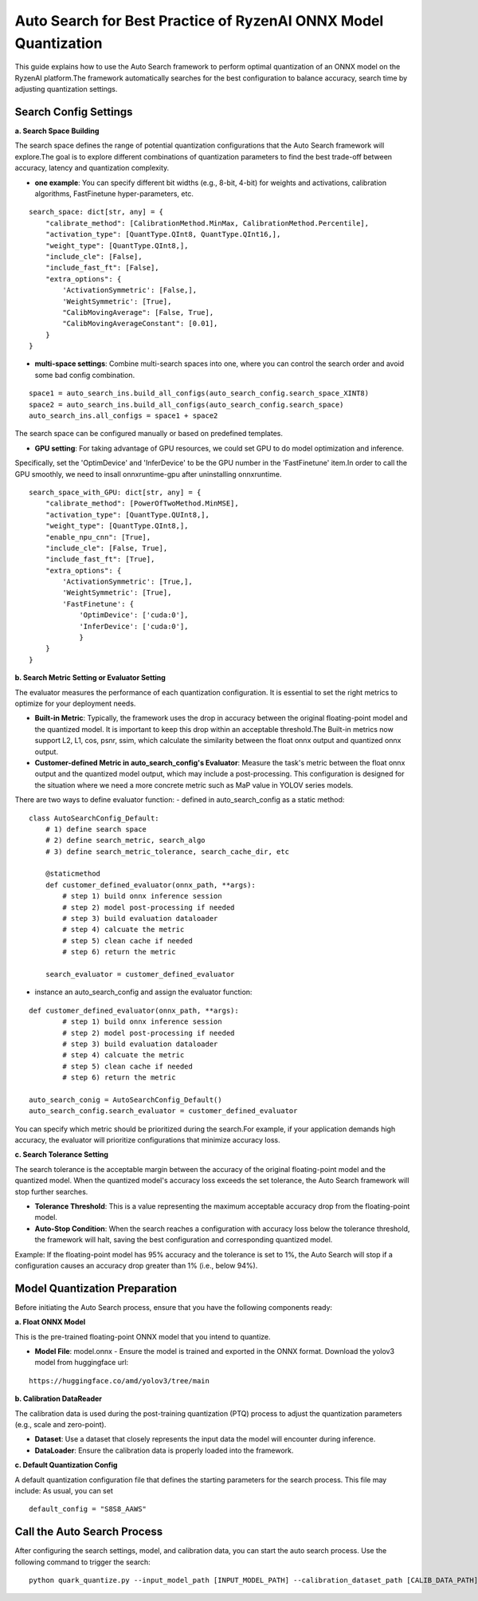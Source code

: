 .. raw:: html

   <!-- omit in toc -->
Auto Search for Best Practice of RyzenAI ONNX Model Quantization
================================================================

This guide explains how to use the Auto Search framework to perform optimal quantization of an ONNX model on the RyzenAI platform.\
The framework automatically searches for the best configuration to balance accuracy, search time by adjusting quantization settings.

Search Config Settings
---------------------------

**a. Search Space Building**

The search space defines the range of potential quantization configurations that the Auto Search framework will explore.\
The goal is to explore different combinations of quantization parameters to find the best trade-off between accuracy, latency and quantization complexity.

- **one example**: You can specify different bit widths (e.g., 8-bit, 4-bit) for weights and activations, calibration algorithms, FastFinetune hyper-parameters, etc.
::

    search_space: dict[str, any] = {
        "calibrate_method": [CalibrationMethod.MinMax, CalibrationMethod.Percentile],
        "activation_type": [QuantType.QInt8, QuantType.QInt16,],
        "weight_type": [QuantType.QInt8,],
        "include_cle": [False],
        "include_fast_ft": [False],
        "extra_options": {
            'ActivationSymmetric': [False,],
            'WeightSymmetric': [True],
            "CalibMovingAverage": [False, True],
            "CalibMovingAverageConstant": [0.01],
        }
    }


- **multi-space settings**: Combine multi-search spaces into one, where you can control the search order and avoid some bad config combination.
::

    space1 = auto_search_ins.build_all_configs(auto_search_config.search_space_XINT8)
    space2 = auto_search_ins.build_all_configs(auto_search_config.search_space)
    auto_search_ins.all_configs = space1 + space2


The search space can be configured manually or based on predefined templates.

- **GPU setting**: For taking advantage of GPU resources, we could set GPU to do model optimization and inference.\
Specifically, set the 'OptimDevice' and 'InferDevice' to be the GPU number in the 'FastFinetune' item.\
In order to call the GPU smoothly, we need to insall onnxruntime-gpu after uninstalling onnxruntime.

::

    search_space_with_GPU: dict[str, any] = {
        "calibrate_method": [PowerOfTwoMethod.MinMSE],
        "activation_type": [QuantType.QUInt8,],
        "weight_type": [QuantType.QInt8,],
        "enable_npu_cnn": [True],
        "include_cle": [False, True],
        "include_fast_ft": [True],
        "extra_options": {
            'ActivationSymmetric': [True,],
            'WeightSymmetric': [True],
            'FastFinetune': {
                'OptimDevice': ['cuda:0'],
                'InferDevice': ['cuda:0'],
                }
        }
    }

**b. Search Metric Setting or Evaluator Setting**

The evaluator measures the performance of each quantization configuration. It is essential to set the right metrics to optimize for your deployment needs.

- **Built-in Metric**: Typically, the framework uses the drop in accuracy between the original floating-point model and the quantized model. It is important to keep this drop within an acceptable threshold.The Built-in metrics now support L2, L1, cos, psnr, ssim, which calculate the similarity between the float onnx output and quantized onnx output.

- **Customer-defined Metric in auto_search_config's Evaluator**: Measure the task's metric between the float onnx output and the quantized model output, which may include a post-processing. This configuration is designed for the situation where we need a more concrete metric such as MaP value in YOLOV series models.

There are two ways to define evaluator function:
- defined in auto_search_config as a static method:

::

    class AutoSearchConfig_Default:
        # 1) define search space
        # 2) define search_metric, search_algo
        # 3) define search_metric_tolerance, search_cache_dir, etc

        @staticmethod
        def customer_defined_evaluator(onnx_path, **args):
            # step 1) build onnx inference session
            # step 2) model post-processing if needed
            # step 3) build evaluation dataloader
            # step 4) calcuate the metric
            # step 5) clean cache if needed
            # step 6) return the metric

        search_evaluator = customer_defined_evaluator

- instance an auto_search_config and assign the evaluator function:

::

    def customer_defined_evaluator(onnx_path, **args):
            # step 1) build onnx inference session
            # step 2) model post-processing if needed
            # step 3) build evaluation dataloader
            # step 4) calcuate the metric
            # step 5) clean cache if needed
            # step 6) return the metric

    auto_search_conig = AutoSearchConfig_Default()
    auto_search_config.search_evaluator = customer_defined_evaluator


You can specify which metric should be prioritized during the search.\
For example, if your application demands high accuracy, the evaluator will prioritize configurations that minimize accuracy loss.

**c. Search Tolerance Setting**

The search tolerance is the acceptable margin between the accuracy of the original floating-point model and the quantized model. When the quantized model's accuracy loss exceeds the set tolerance, the Auto Search framework will stop further searches.

- **Tolerance Threshold**: This is a value representing the maximum acceptable accuracy drop from the floating-point model.
- **Auto-Stop Condition**: When the search reaches a configuration with accuracy loss below the tolerance threshold, the framework will halt, saving the best configuration and corresponding quantized model.

Example:
If the floating-point model has 95% accuracy and the tolerance is set to 1%, the Auto Search will stop if a configuration causes an accuracy drop greater than 1% (i.e., below 94%).

Model Quantization Preparation
----------------------------------

Before initiating the Auto Search process, ensure that you have the following components ready:

**a. Float ONNX Model**

This is the pre-trained floating-point ONNX model that you intend to quantize.

- **Model File**: model.onnx
  - Ensure the model is trained and exported in the ONNX format. Download the yolov3 model from huggingface url:

::

   https://huggingface.co/amd/yolov3/tree/main

**b. Calibration DataReader**

The calibration data is used during the post-training quantization (PTQ) process to adjust the quantization parameters (e.g., scale and zero-point).

- **Dataset**: Use a dataset that closely represents the input data the model will encounter during inference.
- **DataLoader**: Ensure the calibration data is properly loaded into the framework.

**c. Default Quantization Config**

A default quantization configuration file that defines the starting parameters for the search process. This file may include:
As usual, you can set
::

    default_config = "S8S8_AAWS"

Call the Auto Search Process
--------------------------------

After configuring the search settings, model, and calibration data, you can start the auto search process. Use the following command to trigger the search:

::

    python quark_quantize.py --input_model_path [INPUT_MODEL_PATH] --calibration_dataset_path [CALIB_DATA_PATH]

.. raw:: html

   <!--
   ## License
   Copyright (C) 2024, Advanced Micro Devices, Inc. All rights reserved. SPDX-License-Identifier: MIT
   -->
